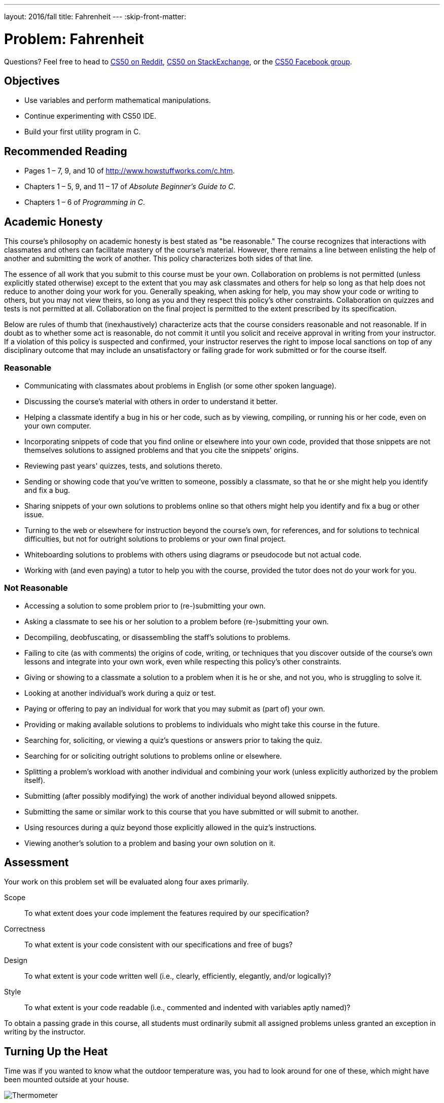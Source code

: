 ---
layout: 2016/fall
title: Fahrenheit
---
:skip-front-matter:

= Problem: Fahrenheit

Questions? Feel free to head to https://www.reddit.com/r/cs50[CS50 on Reddit], http://cs50.stackexchange.com[CS50 on StackExchange], or the https://www.facebook.com/groups/cs50[CS50 Facebook group].

== Objectives

* Use variables and perform mathematical manipulations.
* Continue experimenting with CS50 IDE.
* Build your first utility program in C.

== Recommended Reading

* Pages 1 – 7, 9, and 10 of http://www.howstuffworks.com/c.htm.
// TODO
* Chapters 1 – 5, 9, and 11 &#8211; 17 of _Absolute Beginner's Guide to C_.
* Chapters 1 – 6 of _Programming in C_.

== Academic Honesty

This course's philosophy on academic honesty is best stated as "be reasonable." The course recognizes that interactions with classmates and others can facilitate mastery of the course's material. However, there remains a line between enlisting the help of another and submitting the work of another. This policy characterizes both sides of that line.

The essence of all work that you submit to this course must be your own. Collaboration on problems is not permitted (unless explicitly stated otherwise) except to the extent that you may ask classmates and others for help so long as that help does not reduce to another doing your work for you. Generally speaking, when asking for help, you may show your code or writing to others, but you may not view theirs, so long as you and they respect this policy's other constraints. Collaboration on quizzes and tests is not permitted at all. Collaboration on the final project is permitted to the extent prescribed by its specification.

Below are rules of thumb that (inexhaustively) characterize acts that the course considers reasonable and not reasonable. If in doubt as to whether some act is reasonable, do not commit it until you solicit and receive approval in writing from your instructor. If a violation of this policy is suspected and confirmed, your instructor reserves the right to impose local sanctions on top of any disciplinary outcome that may include an unsatisfactory or failing grade for work submitted or for the course itself.

=== Reasonable

* Communicating with classmates about problems in English (or some other spoken language).
* Discussing the course's material with others in order to understand it better.
* Helping a classmate identify a bug in his or her code, such as by viewing, compiling, or running his or her code, even on your own computer.
* Incorporating snippets of code that you find online or elsewhere into your own code, provided that those snippets are not themselves solutions to assigned problems and that you cite the snippets' origins.
* Reviewing past years' quizzes, tests, and solutions thereto.
* Sending or showing code that you've written to someone, possibly a classmate, so that he or she might help you identify and fix a bug.
* Sharing snippets of your own solutions to problems online so that others might help you identify and fix a bug or other issue.
* Turning to the web or elsewhere for instruction beyond the course's own, for references, and for solutions to technical difficulties, but not for outright solutions to problems or your own final project.
* Whiteboarding solutions to problems with others using diagrams or pseudocode but not actual code.
* Working with (and even paying) a tutor to help you with the course, provided the tutor does not do your work for you.

=== Not Reasonable

* Accessing a solution to some problem prior to (re-)submitting your own.
* Asking a classmate to see his or her solution to a problem before (re-)submitting your own.
* Decompiling, deobfuscating, or disassembling the staff's solutions to problems.
* Failing to cite (as with comments) the origins of code, writing, or techniques that you discover outside of the course's own lessons and integrate into your own work, even while respecting this policy's other constraints.
* Giving or showing to a classmate a solution to a problem when it is he or she, and not you, who is struggling to solve it.
* Looking at another individual's work during a quiz or test.
* Paying or offering to pay an individual for work that you may submit as (part of) your own.
* Providing or making available solutions to problems to individuals who might take this course in the future.
* Searching for, soliciting, or viewing a quiz's questions or answers prior to taking the quiz.
* Searching for or soliciting outright solutions to problems online or elsewhere.
* Splitting a problem's workload with another individual and combining your work (unless explicitly authorized by the problem itself).
* Submitting (after possibly modifying) the work of another individual beyond allowed snippets.
* Submitting the same or similar work to this course that you have submitted or will submit to another.
* Using resources during a quiz beyond those explicitly allowed in the quiz's instructions.
* Viewing another's solution to a problem and basing your own solution on it.

== Assessment

Your work on this problem set will be evaluated along four axes primarily.

Scope::
 To what extent does your code implement the features required by our specification?
Correctness::
 To what extent is your code consistent with our specifications and free of bugs?
Design::
 To what extent is your code written well (i.e., clearly, efficiently, elegantly, and/or logically)?
Style::
 To what extent is your code readable (i.e., commented and indented with variables aptly named)?

To obtain a passing grade in this course, all students must ordinarily submit all assigned problems unless granted an exception in writing by the instructor.

== Turning Up the Heat

Time was if you wanted to know what the outdoor temperature was, you had to look around for one of these, which might have been mounted outside at your house.

image:thermo.png[Thermometer]

Time really was that if you wanted to know what the temperature was outside, you just stood outside, but we digress. Nowadays, it's a fairly trivial exercise to pull open a weather app on your phone or visit a weather-reporting website to get the current temperature and the five-day forecast. No need to mess around with one of the above circular dials or its tube-of-mercury cousinfootnote:[e.g., https://upload.wikimedia.org/wikipedia/commons/b/ba/Thermometer.jpg.].

Depending on where you live in the world, your country uses one of two major temperature scales. If you live in the United States (and don't spend most of your day working in a science lab), it's likely that you're familiar with the Fahrenheit scale, and so if you hear that it's 30&deg; outside you're probably putting on a heavy coat and warm pants and bracing yourself for the possibility of snow, because that means it's quite cold, given that the freezing point of water is 32&deg;. On the other hand, it's not until the temperature hits 212&deg; that water boils.

In practically every other country of the world (or if you live in the United States and do in fact spend most of your day working in a science lab), you're probably most familiar with the Celsius or centigrade scale. In that case, if you hear that it's 30&deg; outside you're probably going to rummage through your closet for a swimsuit and put on some sunblock, because it's a beautiful beach day. On the Celsius scale, 0&deg; is the freezing point of water, and 100&deg; is the boiling point.

We acknowledge that with most apps that tell you the weather, it's fairly simple to press that switch that switches the temperature display from Fahrenheit to Celsius (or vice versa), but before that process was automated for us, one either had to memorize some of the more common conversion points or had to use a mathematical formula to convert from one scale to another, which is important if you plan on traveling internationally.

For this problem, we're going to focus on converting in just one direction: _from_ Celsius _to_ Fahrenheit. As it happens, the formula for this conversion isn't terribly complex. (Phew!) One simply takes the current temperature in degrees Celsius (&deg;C), multiplies it by 9, divides by 5, and then adds 32. The result is the equivalent temperature in degrees Fahrenheit (&deg;F). Not bad, right? For the more visually inclined, this translates to this formula:

[source,bash]
----
F = ((C * 9) / 5) + 32
----

Let's do a quick test to make sure things work as expected. Worldwide, the commonly accepted value for normal human body temperature is 37&deg;C. If we plug "37" into that formula where &deg;C goes and do the math (37 multiplied by 9 is 333, 333 divided by 5 is 66.6, 66.6 + 32 is 98.6) we get 98.6&deg;F which is what folks in the United States know as normal human body temperature. So that checks out. Similarly if we plug in 0&deg;C (the freezing point of water) into that formula does it convert to 32&deg;F, and 100&deg;C (the boiling point of water) is apparently equivalent to 212&deg;F. Seems like things are going well.

== A Cool Look Back

Log into your CS50 IDE account (remember how?) and be sure before doing anything to run `update50` in your terminal window, waiting until any updates finish processing before moving further. We'll remind you of this as much as possible, but do note that before each problem you should remember to run that command to be sure your IDE workspace is fully up-to-date.

If you have it from http://cdn.cs50.net/ap/1617/problems/hello/hello.html[Hello], take a look at your `hello.c` file, which should be somewhere in your `chapter1` directory. (If you don't have it, create it now.) The contents should look probably like this:

[source,c]
----
#include <stdio.h>

int main(void)
{
    printf("hello, world\n");
}
----

To make our program more adaptable, instead of having it always print the same simple message (`hello, world\n`) each time, we can modify this program to prompt a user to provide their name and then print out their name instead:

[source,c]
----
#include <cs50.h>
#include <stdio.h>

int main(void)
{
    printf("Enter your name: ");
    string name = GetString();
    printf("hello, %s\n", name);
}
----

Notice a couple of important differences in this program. It seems that we have decided to include another header file called `cs50.h`. In this file, which you can have a peek at http://mirror.cs50.net/library50/c/cs50-library-c-3.0/cs50.h[here] and which we'll also discuss in more detail later in the course (so don't be alarmed by some unfamiliar syntax), you'll see that that's where we've declared the data type of `string` and declared a function called `GetString`.

A `string` in computer science essentially refers to a collection of characters--a word, a sentence, or a phrase. Because when we ask the user for their name it probably consists of more than a single letter, which would be just a character (`char`), we need to use `GetString` to collect their input and we need to store it in a variable whose data type is `string`; we've done this, the variable called `name` has the data type of `string`.

What else has changed, though? That last line of code looks a bit strange. There's a `%s` in there, and the variable `name` appears. What's going on?

Essentially, `%s` is what's known as a __placeholder__ for a variable. At the time the program is compiled, we don't know exactly what will be printed out (unlike the original program which will always print out `hello, world\n`), but we do expect that the program will print `hello,` followed by whatever the user typed. `%s` is how we indicate to `printf` that a `string` will be printed there.

What `string` will we print? Well, that'd be `name`! After we specify what we want `printf` to print, leaving as many placeholders as necessary, we specify what variables those placeholders refer to in order from left to right, separated by commas. We only have one placeholder in our modified program, a single `%s`, and so the variable that we're telling `printf` to print in place of that `%s` is whatever the user typed at the prompt. For example:

[source,bash,subs=quotes]
----
~/workspace/chapter1 $ [underline]#./hello#
Enter your name: [underline]#Alice#
hello, Alice
----

There's not just `GetString` in `cs50.h` though. There are functions to get user input of nearly all types: `GetInt`, `GetFloat`, `GetDouble`, `GetLongLong`, `GetChar`.

== Getting Warmer ==

Now, create a file called `fahrenheit.c` (remember how?), ensuring that it is inside of your `chapter1` directory, and then double-click on that file in the file tree to the left. You should now have an open window in Ace with the tab name `fahrenheit.c`, and you're ready to write your first utility program--a program that can be used by others to do something meaningful for them. (Not to knock the value of saying `hello, world`... but we can do so much more!)

Write a program that converts a temperature in Celsius to Fahrenheit, as per the sample output below, wherein underlined text represents some user's inputfootnote:[Incidentally, while spelling Fahrenheit correctly is a little tricky, but do be careful to do so lest you be told that your program doesn't exist!].

[source,bash,subs=quotes]
----
~/workspace/chapter1 $ [underline]#./fahrenheit#
C: [underline]#100#
F: 212.0
----

To solve this problem, you needn't do anything more complex than use your currently existing knowledge of C, and the information contained in this specification, including the temperature conversion formula. No matter how the user inputs the temperature in Celsius (that is, no matter to how many decimal places they choose), take care to display Fahrenheit to _exactly_ one decimal place. No need to worry about floating-point imprecision or integer overflow, if you recall what those terms mean.footnote:[If you don't, you soon will!]

Do recall that if you include `<cs50.h>` atop your `fahrenheit.c` file, you will have access to a function called `GetFloat`, which will allow the user to input a floating-point value (a number with a decimal point in it, also known as a __real number__).

Incidentally, know that `printf` can be used to specify how many places after the decimal point you wish to display to the user. For example, assuming you've written the following program in a file called `truncate.c`:

[source,c]
----
#include <stdio.h>

int main(void)
{
   float pi = 3.1415926535;
   printf("%.2f\n", pi);
}
----

When executed (by first compiling with `make truncate` and then executing with `./truncate`), this program will output the value of the variable `pi` to exactly 2 decimal places: `3.14`. Can you see why? Perhaps you can adapt that to display the converted temperature to just one decimal place?

Before turning in your solution, be sure to test the correctness of your program with `check50`, by executing the below.

[source,bash]
----
check50 1617.chapter1.fahrenheit fahrenheit.c
----

If you pass all the `check50` test cases, and get a green smiley face when you run things through `style50`, congratulations! If not, don't worry: it's just time for a little bit of debugging and/or cleaning up your code.

If you'd like to play with our own implementation of `fahrenheit` in the IDE, you may execute the below:

[source,bash]
----
~cs50/chapter1/fahrenheit
----

== How to Submit

We are still in the process of building the submission platform for coding problems. In the meantime, use `check50` to review your code and refresh this page on October 14, 2016 to submit your problem for a grade.

This was Fahrenheit.
